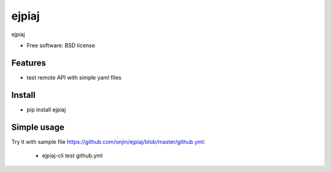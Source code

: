 ===============================
ejpiaj
===============================

.. image:: https://badge.fury.io/py/ejpiaj.png
    :target: http://badge.fury.io/py/ejpiaj
    
.. image:: https://travis-ci.org/onjin/ejpiaj.png?branch=master
        :target: https://travis-ci.org/onjin/ejpiaj

.. image:: https://pypip.in/d/ejpiaj/badge.png
        :target: https://crate.io/packages/ejpiaj?version=latest


ejpiaj

* Free software: BSD license

Features
--------

* test remote API with simple yaml files

Install
-------
* pip install ejpiaj

Simple usage
------------
Try it with sample file https://github.com/onjin/ejpiaj/blob/master/github.yml:

 * ejpiaj-cli test github.yml
